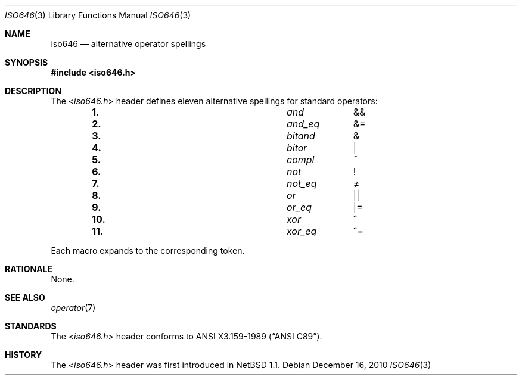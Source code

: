 .\" $NetBSD: iso646.3,v 1.5 2010/12/16 19:31:47 pgoyette Exp $
.\"
.\" Copyright (c) 2010 The NetBSD Foundation, Inc.
.\" All rights reserved.
.\"
.\" This code is derived from software contributed to The NetBSD Foundation
.\" by Jukka Ruohonen.
.\"
.\" Redistribution and use in source and binary forms, with or without
.\" modification, are permitted provided that the following conditions
.\" are met:
.\" 1. Redistributions of source code must retain the above copyright
.\"    notice, this list of conditions and the following disclaimer.
.\" 2. Redistributions in binary form must reproduce the above copyright
.\"    notice, this list of conditions and the following disclaimer in the
.\"    documentation and/or other materials provided with the distribution.
.\"
.\" THIS SOFTWARE IS PROVIDED BY THE NETBSD FOUNDATION, INC. AND CONTRIBUTORS
.\" ``AS IS'' AND ANY EXPRESS OR IMPLIED WARRANTIES, INCLUDING, BUT NOT LIMITED
.\" TO, THE IMPLIED WARRANTIES OF MERCHANTABILITY AND FITNESS FOR A PARTICULAR
.\" PURPOSE ARE DISCLAIMED.  IN NO EVENT SHALL THE FOUNDATION OR CONTRIBUTORS
.\" BE LIABLE FOR ANY DIRECT, INDIRECT, INCIDENTAL, SPECIAL, EXEMPLARY, OR
.\" CONSEQUENTIAL DAMAGES (INCLUDING, BUT NOT LIMITED TO, PROCUREMENT OF
.\" SUBSTITUTE GOODS OR SERVICES; LOSS OF USE, DATA, OR PROFITS; OR BUSINESS
.\" INTERRUPTION) HOWEVER CAUSED AND ON ANY THEORY OF LIABILITY, WHETHER IN
.\" CONTRACT, STRICT LIABILITY, OR TORT (INCLUDING NEGLIGENCE OR OTHERWISE)
.\" ARISING IN ANY WAY OUT OF THE USE OF THIS SOFTWARE, EVEN IF ADVISED OF THE
.\" POSSIBILITY OF SUCH DAMAGE.
.\"
.Dd December 16, 2010
.Dt ISO646 3
.Os
.Sh NAME
.Nm iso646
.Nd alternative operator spellings
.Sh SYNOPSIS
.In iso646.h
.Sh DESCRIPTION
The
.In iso646.h
header defines eleven alternative spellings for standard operators:
.Bl -column -offset indent \
"11." "xor_eq" "xx"
.It Li 1. Ta Em and Ta &&
.It Li 2. Ta Em and_eq Ta &\&=
.It Li 3. Ta Em bitand Ta &
.It Li 4. Ta Em bitor Ta \*[Ba]
.It Li 5. Ta Em compl Ta \&~
.It Li 6. Ta Em not Ta \&!
.It Li 7. Ta Em not_eq Ta \*[Ne]
.It Li 8. Ta Em or Ta \*[Ba]\*[Ba]
.It Li 9. Ta Em or_eq Ta \*[Ba]\&=
.It Li 10. Ta Em xor Ta \&^
.It Li 11. Ta Em xor_eq Ta \&^\&=
.El
.Pp
Each macro expands to the corresponding token.
.Sh RATIONALE
None.
.Sh SEE ALSO
.Xr operator 7
.Sh STANDARDS
The
.In iso646.h
header conforms to
.St -ansiC .
.Sh HISTORY
The
.In iso646.h
header was first introduced in
.Nx 1.1 .
